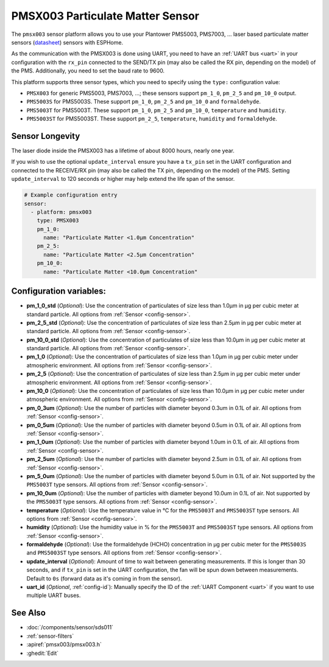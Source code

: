 PMSX003 Particulate Matter Sensor
=================================

.. seo::
    :description: Instructions for setting up PMSX003 Particulate matter sensors
    :image: pmsx003.svg

The ``pmsx003`` sensor platform allows you to use your Plantower PMS5003, PMS7003, ... laser based particulate matter sensors
(`datasheet <http://www.aqmd.gov/docs/default-source/aq-spec/resources-page/plantower-pms5003-manual_v2-3.pdf>`__)
sensors with ESPHome.

As the communication with the PMSX003 is done using UART, you need
to have an :ref:`UART bus <uart>` in your configuration with the ``rx_pin`` connected to the SEND/TX pin
(may also be called the RX pin, depending on the model) of the PMS. Additionally, you need to set the baud rate to 9600.

This platform supports three sensor types, which you need to specify using the ``type:`` configuration
value:

- ``PMSX003`` for generic PMS5003, PMS7003, ...; these sensors support ``pm_1_0``, ``pm_2_5`` and ``pm_10_0`` output.
- ``PMS5003S`` for PMS5003S. These support ``pm_1_0``, ``pm_2_5`` and ``pm_10_0`` and ``formaldehyde``.
- ``PMS5003T`` for PMS5003T. These support ``pm_1_0``, ``pm_2_5`` and ``pm_10_0``, ``temperature`` and ``humidity``.
- ``PMS5003ST`` for PMS5003ST. These support ``pm_2_5``, ``temperature``, ``humidity`` and ``formaldehyde``.

Sensor Longevity
------------------------
The laser diode inside the PMSX003 has a lifetime of about 8000 hours, nearly one year.

If you wish to use the optional ``update_interval`` ensure you have a ``tx_pin`` set in the UART configuration and connected to the RECEIVE/RX pin
(may also be called the TX pin, depending on the model) of the PMS. Setting ``update_interval`` to 120 seconds or higher may help extend the life span of the sensor.

.. code-block:: yaml

    # Example configuration entry
    sensor:
      - platform: pmsx003
        type: PMSX003
        pm_1_0:
          name: "Particulate Matter <1.0µm Concentration"
        pm_2_5:
          name: "Particulate Matter <2.5µm Concentration"
        pm_10_0:
          name: "Particulate Matter <10.0µm Concentration"

Configuration variables:
------------------------

- **pm_1_0_std** (*Optional*): Use the concentration of particulates of size less than 1.0µm in µg per cubic meter at standard particle.
  All options from :ref:`Sensor <config-sensor>`.
- **pm_2_5_std** (*Optional*): Use the concentration of particulates of size less than 2.5µm in µg per cubic meter at standard particle.
  All options from :ref:`Sensor <config-sensor>`.
- **pm_10_0_std** (*Optional*): Use the concentration of particulates of size less than 10.0µm in µg per cubic meter at standard particle.
  All options from :ref:`Sensor <config-sensor>`.
- **pm_1_0** (*Optional*): Use the concentration of particulates of size less than 1.0µm in µg per cubic meter under atmospheric environment.
  All options from :ref:`Sensor <config-sensor>`.
- **pm_2_5** (*Optional*): Use the concentration of particulates of size less than 2.5µm in µg per cubic meter under atmospheric environment.
  All options from :ref:`Sensor <config-sensor>`.
- **pm_10_0** (*Optional*): Use the concentration of particulates of size less than 10.0µm in µg per cubic meter under atmospheric environment.
  All options from :ref:`Sensor <config-sensor>`.
- **pm_0_3um** (*Optional*): Use the number of particles with diameter beyond 0.3um in 0.1L of air.
  All options from :ref:`Sensor <config-sensor>`.
- **pm_0_5um** (*Optional*): Use the number of particles with diameter beyond 0.5um in 0.1L of air.
  All options from :ref:`Sensor <config-sensor>`.
- **pm_1_0um** (*Optional*): Use the number of particles with diameter beyond 1.0um in 0.1L of air.
  All options from :ref:`Sensor <config-sensor>`.
- **pm_2_5um** (*Optional*): Use the number of particles with diameter beyond 2.5um in 0.1L of air.
  All options from :ref:`Sensor <config-sensor>`.
- **pm_5_0um** (*Optional*): Use the number of particles with diameter beyond 5.0um in 0.1L of air. Not supported by the ``PMS5003T`` type sensors.
  All options from :ref:`Sensor <config-sensor>`.
- **pm_10_0um** (*Optional*): Use the number of particles with diameter beyond 10.0um in 0.1L of air. Not supported by the ``PMS5003T`` type sensors.
  All options from :ref:`Sensor <config-sensor>`.
- **temperature** (*Optional*): Use the temperature value in °C for the ``PMS5003T`` and ``PMS5003ST`` type sensors.
  All options from :ref:`Sensor <config-sensor>`.
- **humidity** (*Optional*): Use the humidity value in % for the ``PMS5003T`` and ``PMS5003ST`` type sensors.
  All options from :ref:`Sensor <config-sensor>`.
- **formaldehyde** (*Optional*): Use the formaldehyde (HCHO) concentration in µg per cubic meter for the ``PMS5003S`` and ``PMS5003ST`` type sensors.
  All options from :ref:`Sensor <config-sensor>`.
- **update_interval** (*Optional*): Amount of time to wait between generating measurements. If this is longer than 30
  seconds, and if ``tx_pin`` is set in the UART configuration, the fan will be spun down between measurements. Default to ``0s`` (forward data as it's coming in from the sensor).
- **uart_id** (*Optional*, :ref:`config-id`): Manually specify the ID of the :ref:`UART Component <uart>` if you want
  to use multiple UART buses.

See Also
--------

- :doc:`/components/sensor/sds011`
- :ref:`sensor-filters`
- :apiref:`pmsx003/pmsx003.h`
- :ghedit:`Edit`
